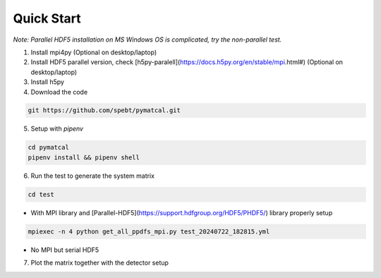 =================
Quick Start
=================
*Note: Parallel HDF5 installation on MS Windows OS is complicated, try the non-parallel test.*

1. Install mpi4py (Optional on desktop/laptop)

2. Install HDF5 parallel version, check [h5py-paralell](https://docs.h5py.org/en/stable/mpi.html#) (Optional on desktop/laptop)

3. Install h5py

4. Download the code

.. code-block:: bash

   git https://github.com/spebt/pymatcal.git


5. Setup with `pipenv`

.. code-block:: bash

   cd pymatcal
   pipenv install && pipenv shell

6. Run the test to generate the system matrix

.. code-block:: bash

   cd test

- With MPI library and [Parallel-HDF5](https://support.hdfgroup.org/HDF5/PHDF5/) library properly setup
   
.. code-block:: bash

   mpiexec -n 4 python get_all_ppdfs_mpi.py test_20240722_182815.yml

- No MPI but serial HDF5

.. code-block::: bash

   python get_all_ppdfs_loop.py test_20240722_182815.yml

7. Plot the matrix together with the detector setup

.. code-block::: bash

   python plot_ppdf_hdf5.py test/test_20240722_182815.hdf5 test_20240722_182815.yml

